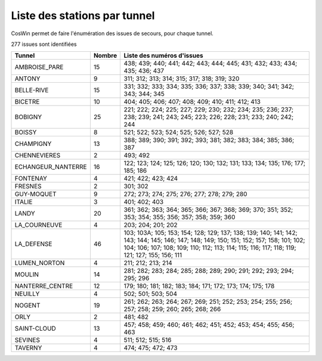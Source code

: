 Liste des stations par tunnel
==============================
CosWin permet de faire l'énumération des issues de secours, pour chaque tunnel.

277 issues sont identifiées

.. csv-table::
   :header: Tunnel,Nombre,Liste des numéros d'issues
   :widths: 10, 5,85
   :width: 100%

    AMBROISE_PARE,15,438; 439; 440; 441; 442; 443; 444; 445; 431; 432; 433; 434; 435; 436; 437
    ANTONY,9,311; 312; 313; 314; 315; 317; 318; 319; 320
    BELLE-RIVE,15,331; 332; 333; 334; 335; 336; 337; 338; 339; 340; 341; 342; 343; 344; 345
    BICETRE,10,404; 405; 406; 407; 408; 409; 410; 411; 412; 413
    BOBIGNY,25,221; 222; 224; 225; 227; 229; 230; 232; 234; 235; 236; 237; 238; 239; 241; 243; 245; 223; 226; 228; 231; 233; 240; 242; 244
    BOISSY,8,521; 522; 523; 524; 525; 526; 527; 528
    CHAMPIGNY,13,388; 389; 390; 391; 392; 393; 381; 382; 383; 384; 385; 386; 387
    CHENNEVIERES,2,493; 492
    ECHANGEUR_NANTERRE,16,122; 123; 124; 125; 126; 120; 130; 132; 131; 133; 134; 135; 176; 177; 185; 186
    FONTENAY,4,421; 422; 423; 424
    FRESNES,2,301; 302
    GUY-MOQUET,9,272; 273; 274; 275; 276; 277; 278; 279; 280
    ITALIE,3,401; 402; 403
    LANDY,20,361; 362; 363; 364; 365; 366; 367; 368; 369; 370; 351; 352; 353; 354; 355; 356; 357; 358; 359; 360
    LA_COURNEUVE,4,203; 204; 201; 202
    LA_DEFENSE,46,103; 103A; 105; 153; 154; 128; 129; 137; 138; 139; 140; 141; 142; 143; 144; 145; 146; 147; 148; 149; 150; 151; 152; 157; 158; 101; 102; 104; 106; 107; 108; 109; 110; 112; 113; 114; 115; 116; 117; 118; 119; 121; 127; 155; 156; 111
    LUMEN_NORTON,4,211; 212; 213; 214
    MOULIN,14,281; 282; 283; 284; 285; 288; 289; 290; 291; 292; 293; 294; 295; 296
    NANTERRE_CENTRE,12,179; 180; 181; 182; 183; 184; 171; 172; 173; 174; 175; 178
    NEUILLY,4,502; 501; 503; 504
    NOGENT,19,261; 262; 263; 264; 267; 269; 251; 252; 253; 254; 255; 256; 257; 258; 259; 260; 265; 268; 266
    ORLY,2,481; 482
    SAINT-CLOUD,13,457; 458; 459; 460; 461; 462; 451; 452; 453; 454; 455; 456; 463
    SEVINES,4,511; 512; 515; 516
    TAVERNY,4,474; 475; 472; 473
